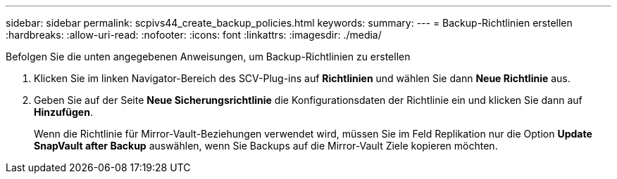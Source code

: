---
sidebar: sidebar 
permalink: scpivs44_create_backup_policies.html 
keywords:  
summary:  
---
= Backup-Richtlinien erstellen
:hardbreaks:
:allow-uri-read: 
:nofooter: 
:icons: font
:linkattrs: 
:imagesdir: ./media/


[role="lead"]
Befolgen Sie die unten angegebenen Anweisungen, um Backup-Richtlinien zu erstellen

. Klicken Sie im linken Navigator-Bereich des SCV-Plug-ins auf *Richtlinien* und wählen Sie dann *Neue Richtlinie* aus.
. Geben Sie auf der Seite *Neue Sicherungsrichtlinie* die Konfigurationsdaten der Richtlinie ein und klicken Sie dann auf *Hinzufügen*.
+
Wenn die Richtlinie für Mirror-Vault-Beziehungen verwendet wird, müssen Sie im Feld Replikation nur die Option *Update SnapVault after Backup* auswählen, wenn Sie Backups auf die Mirror-Vault Ziele kopieren möchten.


